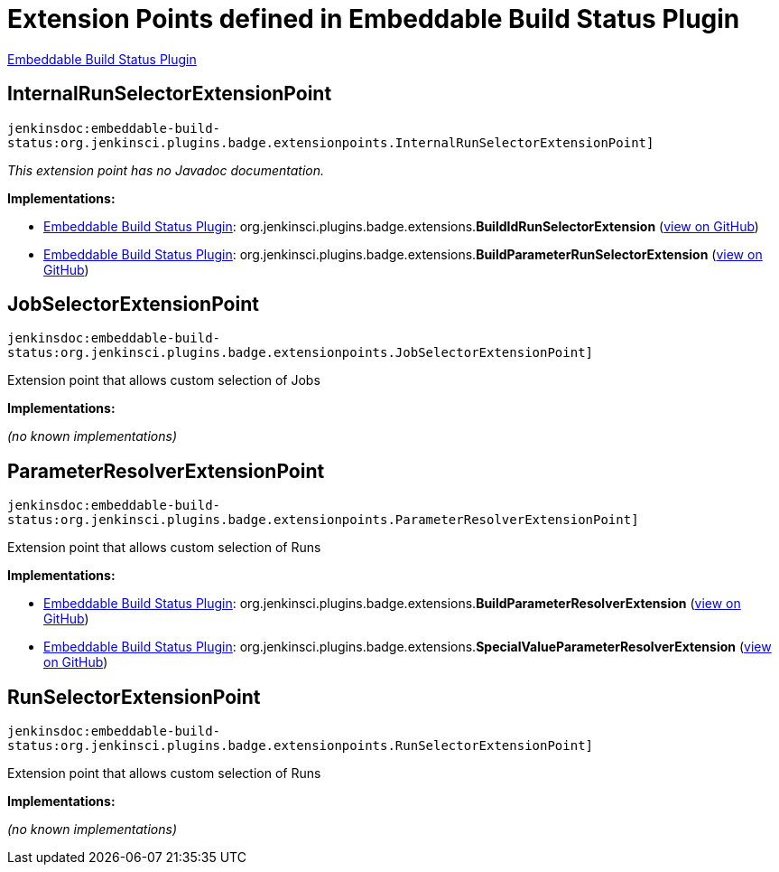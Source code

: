 = Extension Points defined in Embeddable Build Status Plugin

https://plugins.jenkins.io/embeddable-build-status[Embeddable Build Status Plugin]

== InternalRunSelectorExtensionPoint
`jenkinsdoc:embeddable-build-status:org.jenkinsci.plugins.badge.extensionpoints.InternalRunSelectorExtensionPoint]`

_This extension point has no Javadoc documentation._

**Implementations:**

* https://plugins.jenkins.io/embeddable-build-status[Embeddable Build Status Plugin]: org.+++<wbr/>+++jenkinsci.+++<wbr/>+++plugins.+++<wbr/>+++badge.+++<wbr/>+++extensions.+++<wbr/>+++**BuildIdRunSelectorExtension** (link:https://github.com/jenkinsci/embeddable-build-status-plugin/search?q=BuildIdRunSelectorExtension&type=Code[view on GitHub])
* https://plugins.jenkins.io/embeddable-build-status[Embeddable Build Status Plugin]: org.+++<wbr/>+++jenkinsci.+++<wbr/>+++plugins.+++<wbr/>+++badge.+++<wbr/>+++extensions.+++<wbr/>+++**BuildParameterRunSelectorExtension** (link:https://github.com/jenkinsci/embeddable-build-status-plugin/search?q=BuildParameterRunSelectorExtension&type=Code[view on GitHub])


== JobSelectorExtensionPoint
`jenkinsdoc:embeddable-build-status:org.jenkinsci.plugins.badge.extensionpoints.JobSelectorExtensionPoint]`

+++Extension point that allows custom selection of Jobs +++


**Implementations:**

_(no known implementations)_


== ParameterResolverExtensionPoint
`jenkinsdoc:embeddable-build-status:org.jenkinsci.plugins.badge.extensionpoints.ParameterResolverExtensionPoint]`

+++Extension point that allows custom selection of Runs +++


**Implementations:**

* https://plugins.jenkins.io/embeddable-build-status[Embeddable Build Status Plugin]: org.+++<wbr/>+++jenkinsci.+++<wbr/>+++plugins.+++<wbr/>+++badge.+++<wbr/>+++extensions.+++<wbr/>+++**BuildParameterResolverExtension** (link:https://github.com/jenkinsci/embeddable-build-status-plugin/search?q=BuildParameterResolverExtension&type=Code[view on GitHub])
* https://plugins.jenkins.io/embeddable-build-status[Embeddable Build Status Plugin]: org.+++<wbr/>+++jenkinsci.+++<wbr/>+++plugins.+++<wbr/>+++badge.+++<wbr/>+++extensions.+++<wbr/>+++**SpecialValueParameterResolverExtension** (link:https://github.com/jenkinsci/embeddable-build-status-plugin/search?q=SpecialValueParameterResolverExtension&type=Code[view on GitHub])


== RunSelectorExtensionPoint
`jenkinsdoc:embeddable-build-status:org.jenkinsci.plugins.badge.extensionpoints.RunSelectorExtensionPoint]`

+++Extension point that allows custom selection of Runs +++


**Implementations:**

_(no known implementations)_

